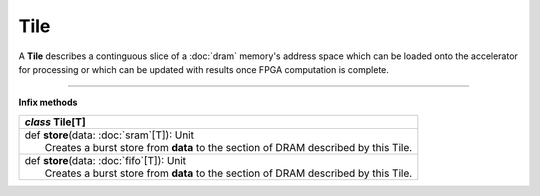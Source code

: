 
.. role:: black
.. role:: gray
.. role:: silver
.. role:: white
.. role:: maroon
.. role:: red
.. role:: fuchsia
.. role:: pink
.. role:: orange
.. role:: yellow
.. role:: lime
.. role:: green
.. role:: olive
.. role:: teal
.. role:: cyan
.. role:: aqua
.. role:: blue
.. role:: navy
.. role:: purple

.. _Tile:

Tile
====


A **Tile** describes a continguous slice of a :doc:`dram` memory's address space which can be loaded onto the
accelerator for processing or which can be updated with results once FPGA computation is complete.

----------------

**Infix methods**

+---------------------+----------------------------------------------------------------------------------------------------------------------+
|      `class`         **Tile**\[T\]                                                                                                         |
+=====================+======================================================================================================================+
| |               def   **store**\(data: :doc:`sram`\[T\]): Unit                                                                             |
| |                       Creates a burst store from **data** to the section of DRAM described by this Tile.                                 |
+---------------------+----------------------------------------------------------------------------------------------------------------------+
| |               def   **store**\(data: :doc:`fifo`\[T\]): Unit                                                                             |
| |                       Creates a burst store from **data** to the section of DRAM described by this Tile.                                 |
+---------------------+----------------------------------------------------------------------------------------------------------------------+


